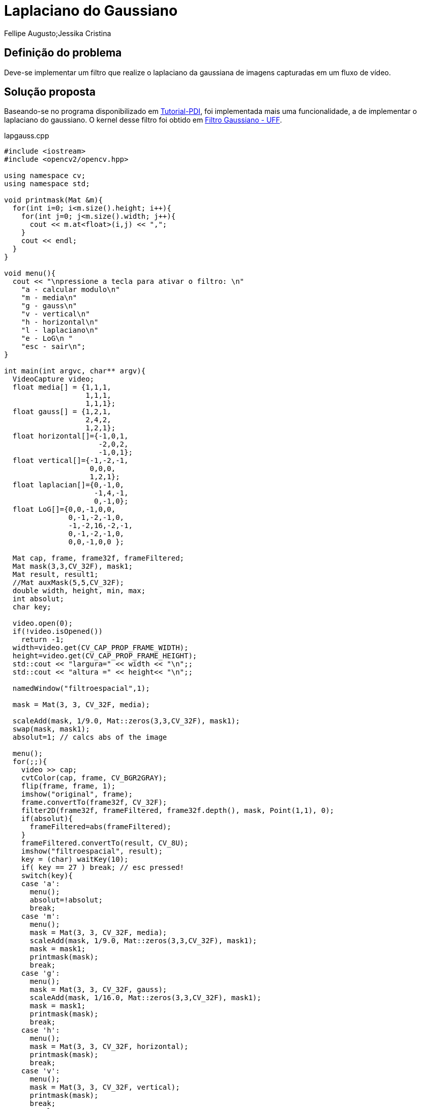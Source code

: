 = Laplaciano do Gaussiano
Fellipe Augusto;Jessika Cristina
:source-highlighter: pygments

== Definição do problema
Deve-se implementar um filtro que realize o laplaciano da gaussiana de  imagens capturadas em um fluxo de vídeo.

== Solução proposta
Baseando-se no programa disponibilizado em
link:http://agostinhobritojr.github.io/tutoriais/pdi/#_exerc%C3%ADcios_4[Tutorial-PDI], foi implementada mais uma funcionalidade, a de implementar o laplaciano do gaussiano. O kernel desse filtro foi obtido em link:http://www2.ic.uff.br/~aconci/G-LoG.PDF[Filtro Gaussiano - UFF].

.lapgauss.cpp
[source,cpp]
----
#include <iostream>
#include <opencv2/opencv.hpp>

using namespace cv;
using namespace std;

void printmask(Mat &m){
  for(int i=0; i<m.size().height; i++){
    for(int j=0; j<m.size().width; j++){
      cout << m.at<float>(i,j) << ",";
    }
    cout << endl;
  }
}

void menu(){
  cout << "\npressione a tecla para ativar o filtro: \n"
    "a - calcular modulo\n"
    "m - media\n"
    "g - gauss\n"
    "v - vertical\n"
    "h - horizontal\n"
    "l - laplaciano\n"
    "e - LoG\n "
    "esc - sair\n";
}

int main(int argvc, char** argv){
  VideoCapture video;
  float media[] = {1,1,1,
                   1,1,1,
                   1,1,1};
  float gauss[] = {1,2,1,
                   2,4,2,
                   1,2,1};
  float horizontal[]={-1,0,1,
                      -2,0,2,
                      -1,0,1};
  float vertical[]={-1,-2,-1,
                    0,0,0,
                    1,2,1};
  float laplacian[]={0,-1,0,
                     -1,4,-1,
                     0,-1,0};
  float LoG[]={0,0,-1,0,0,
               0,-1,-2,-1,0,
               -1,-2,16,-2,-1,
               0,-1,-2,-1,0,
               0,0,-1,0,0 };

  Mat cap, frame, frame32f, frameFiltered;
  Mat mask(3,3,CV_32F), mask1;
  Mat result, result1;
  //Mat auxMask(5,5,CV_32F);
  double width, height, min, max;
  int absolut;
  char key;

  video.open(0);
  if(!video.isOpened())
    return -1;
  width=video.get(CV_CAP_PROP_FRAME_WIDTH);
  height=video.get(CV_CAP_PROP_FRAME_HEIGHT);
  std::cout << "largura=" << width << "\n";;
  std::cout << "altura =" << height<< "\n";;

  namedWindow("filtroespacial",1);

  mask = Mat(3, 3, CV_32F, media);

  scaleAdd(mask, 1/9.0, Mat::zeros(3,3,CV_32F), mask1);
  swap(mask, mask1);
  absolut=1; // calcs abs of the image

  menu();
  for(;;){
    video >> cap;
    cvtColor(cap, frame, CV_BGR2GRAY);
    flip(frame, frame, 1);
    imshow("original", frame);
    frame.convertTo(frame32f, CV_32F);
    filter2D(frame32f, frameFiltered, frame32f.depth(), mask, Point(1,1), 0);
    if(absolut){
      frameFiltered=abs(frameFiltered);
    }
    frameFiltered.convertTo(result, CV_8U);
    imshow("filtroespacial", result);
    key = (char) waitKey(10);
    if( key == 27 ) break; // esc pressed!
    switch(key){
    case 'a':
      menu();
      absolut=!absolut;
      break;
    case 'm':
      menu();
      mask = Mat(3, 3, CV_32F, media);
      scaleAdd(mask, 1/9.0, Mat::zeros(3,3,CV_32F), mask1);
      mask = mask1;
      printmask(mask);
      break;
    case 'g':
      menu();
      mask = Mat(3, 3, CV_32F, gauss);
      scaleAdd(mask, 1/16.0, Mat::zeros(3,3,CV_32F), mask1);
      mask = mask1;
      printmask(mask);
      break;
    case 'h':
      menu();
      mask = Mat(3, 3, CV_32F, horizontal);
      printmask(mask);
      break;
    case 'v':
      menu();
      mask = Mat(3, 3, CV_32F, vertical);
      printmask(mask);
      break;
    case 'l':
      menu();
      mask = Mat(3, 3, CV_32F, laplacian);
      printmask(mask);
      break;
    case 'e':
        menu();
        mask=Mat(5,5,CV_32F,LoG);
        printmask(mask);
        break;
    default:
      break;
    }
  }
  return 0;
}
----

As linhas

[source,cpp]
----
  float LoG[]={0,0,-1,0,0,
               0,-1,-2,-1,0,
               -1,-2,16,-2,-1,
               0,-1,-2,-1,0,
               0,0,-1,0,0 };
----
Definem o kernel do filtro Laplaciano do Gaussiano (LoG). Esse filtro tem como objetivo realizar a eliminação de ruído gaussiano e detectar bordas.

[source,cpp]
----
    case 'e':
        menu();
        mask=Mat(5,5,CV_32F,LoG);
        printmask(mask);
        break;
----
Para selecionar esse filtro, o usuário deve digitar a tecla 'e', e o kernel LoG será passado como parâmetro para a função `filter2d()`

== Resultados e considerações Finais
A seguir são feitas comparações com os resultados dos Filtros Gaussiano, Laplaciano e Laplaciano do Gaussiano.

.Filtro Gaussiano
image::../imgs/gauss.png[]

.Filtro Laplaciano
image::../imgs/lapla.png[]

.Filtro LoG
image::../imgs/log.png[]
